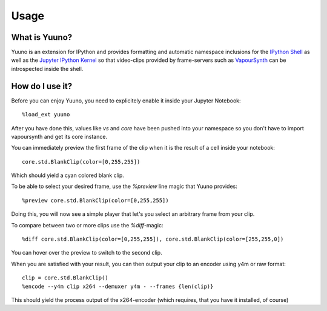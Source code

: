 =====
Usage
=====

What is Yuuno?
--------------

Yuuno is an extension for IPython and provides formatting and automatic namespace inclusions
for the `IPython Shell`_ as well as the `Jupyter IPython Kernel`_ so that video-clips provided
by frame-servers such as `VapourSynth`_ can be introspected inside the shell.

How do I use it?
----------------

Before you can enjoy Yuuno, you need to explicitely enable it inside your Jupyter Notebook::

    %load_ext yuuno

After you have done this, values like `vs` and `core` have been pushed into your namespace so you
don't have to import vapoursynth and get its core instance.

You can immediately preview the first frame of the clip when it is the result of a cell inside your notebook::

    core.std.BlankClip(color=[0,255,255])

Which should yield a cyan colored blank clip.

To be able to select your desired frame, use the `%preview` line magic that Yuuno provides::

    %preview core.std.BlankClip(color=[0,255,255])

Doing this, you will now see a simple player that let's you select an arbitrary frame from your clip.

To compare between two or more clips use the `%diff`-magic::

    %diff core.std.BlankClip(color=[0,255,255]), core.std.BlankClip(color=[255,255,0])

You can hover over the preview to switch to the second clip.

When you are satisfied with your result, you can then output your clip to an encoder using y4m or raw format::

    clip = core.std.BlankClip()
    %encode --y4m clip x264 --demuxer y4m - --frames {len(clip)}

This should yield the process output of the x264-encoder (which requires, that you have it installed, of course)

.. _IPython Shell: https://ipython.org
.. _Jupyter IPython Kernel: http://jupyter.org
.. _VapourSynth: http://www.vapoursynth.com

